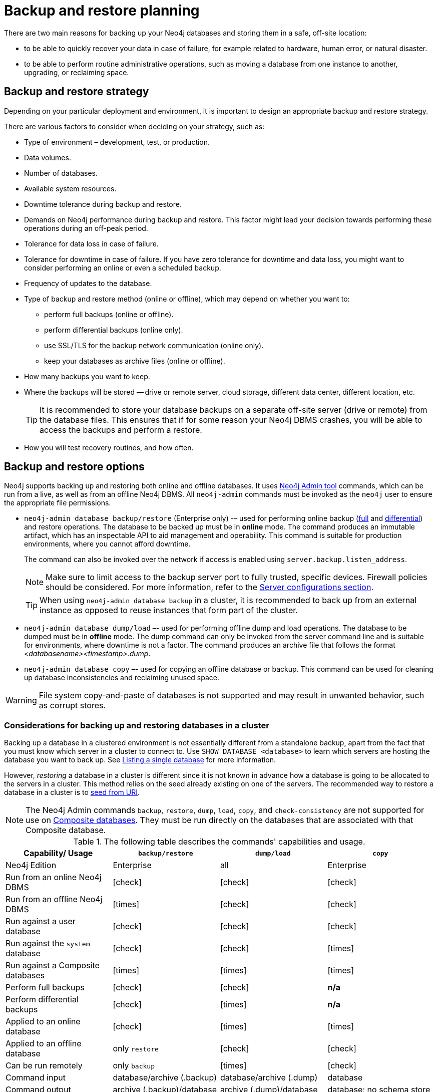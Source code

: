 :description: This section describes the benefits of backing up Neo4j, what to consider when deciding on your backup and restore strategy, what needs to be backed up, and the different backup modes and options.
[[backup-planning]]
= Backup and restore planning


//Check Mark
:check-mark: icon:check[]

//Cross Mark
:cross-mark: icon:times[]

There are two main reasons for backing up your Neo4j databases and storing them in a safe, off-site location:

* to be able to quickly recover your data in case of failure, for example related to hardware, human error, or natural disaster.
* to be able to perform routine administrative operations, such as moving a database from one instance to another, upgrading, or reclaiming space.

[[backup-restore-strategy]]
== Backup and restore strategy

Depending on your particular deployment and environment, it is important to design an appropriate backup and restore strategy.

There are various factors to consider when deciding on your strategy, such as:

* Type of environment – development, test, or production.
* Data volumes.
* Number of databases.
* Available system resources.
* Downtime tolerance during backup and restore.
* Demands on Neo4j performance during backup and restore.
This factor might lead your decision towards performing these operations during an off-peak period.
* Tolerance for data loss in case of failure.
* Tolerance for downtime in case of failure.
If you have zero tolerance for downtime and data loss, you might want to consider performing an online or even a scheduled backup.
* Frequency of updates to the database.
* Type of backup and restore method (online or offline), which may depend on whether you want to:
** perform full backups (online or offline).
** perform differential backups (online only).
** use SSL/TLS for the backup network communication (online only).
** keep your databases as archive files (online or offline).
* How many backups you want to keep.
* Where the backups will be stored — drive or remote server, cloud storage, different data center, different location, etc.
+
[TIP]
====
It is recommended to store your database backups on a separate off-site server (drive or remote) from the database files.
This ensures that if for some reason your Neo4j DBMS crashes, you will be able to access the backups and perform a restore.
====
* How you will test recovery routines, and how often.

[[backup-restore-options]]
== Backup and restore options

Neo4j supports backing up and restoring both online and offline databases.
It uses xref:tools/neo4j-admin/index.adoc[Neo4j Admin tool] commands, which can be run from a live, as well as from an offline Neo4j DBMS.
All `neo4j-admin` commands must be invoked as the `neo4j` user to ensure the appropriate file permissions.

* `neo4j-admin database backup/restore` (Enterprise only) -– used for performing online backup (xref:backup-restore/modes.adoc#full-backup[full] and xref:backup-restore/modes.adoc#differential-backup[differential]) and restore operations.
The database to be backed up must be in **online** mode.
The command produces an immutable artifact, which has an inspectable API to aid management and operability.
This command is suitable for production environments, where you cannot afford downtime.
+
The command can also be invoked over the network if access is enabled using `server.backup.listen_address`.
+
[NOTE]
====
Make sure to limit access to the backup server port to fully trusted, specific devices.
Firewall policies should be considered.
For more information, refer to the xref:backup-restore/online-backup.adoc#backup-server-configuration[Server configurations section].
====
+
[TIP]
====
When using `neo4j-admin database backup` in a cluster, it is recommended to back up from an external instance as opposed to reuse instances that form part of the cluster.
====
* `neo4j-admin database dump/load` –- used for performing offline dump and load operations.
The database to be dumped must be in **offline** mode.
The dump command can only be invoked from the server command line and is suitable for environments, where downtime is not a factor.
The command produces an archive file that follows the format _<databasename><timestamp>.dump_.
* `neo4j-admin database copy` –- used for copying an offline database or backup.
This command can be used for cleaning up database inconsistencies and reclaiming unused space.

[WARNING]
====
File system copy-and-paste of databases is not supported and may result in unwanted behavior, such as corrupt stores.
====

=== Considerations for backing up and restoring databases in a cluster

Backing up a database in a clustered environment is not essentially different from a standalone backup, apart from the fact that you must know which server in a cluster to connect to.
Use `SHOW DATABASE <database>` to learn which servers are hosting the database you want to back up.
See xref:clustering/monitoring/show-databases-monitoring.adoc#show-databases-monitoring-listing-single[Listing a single database] for more information.

However, _restoring_ a database in a cluster is different since it is not known in advance how a database is going to be allocated to the servers in a cluster.
This method relies on the seed already existing on one of the servers.
The recommended way to restore a database in a cluster is to xref:clustering/databases.adoc#cluster-seed-uri[seed from URI].

[NOTE]
====
The Neo4j Admin commands `backup`, `restore`, `dump`, `load`, `copy`, and `check-consistency` are not supported for use on xref:composite-databases/index.adoc[Composite databases].
They must be run directly on the databases that are associated with that Composite database.
====

.The following table describes the commands' capabilities and usage.
[cols="<,^,^,^",frame="topbot",options="header"]
|===
| Capability/ Usage
| `backup/restore`
| `dump/load`
| `copy`

| Neo4j Edition
| Enterprise
| all
| Enterprise

| Run from an online Neo4j DBMS
| {check-mark}
| {check-mark}
| {check-mark}

| Run from an offline Neo4j DBMS
| {cross-mark}
| {check-mark}
| {check-mark}

| Run against a user database
| {check-mark}
| {check-mark}
| {check-mark}

| Run against the `system` database
| {check-mark}
| {check-mark}
| {cross-mark}

| Run against a Composite databases
| {cross-mark}
| {cross-mark}
| {cross-mark}

| Perform full backups
| {check-mark}
| {check-mark}
| *n/a*

| Perform differential backups
| {check-mark}
| {cross-mark}
| *n/a*

| Applied to an online database
| {check-mark}
| {cross-mark}
| {cross-mark}

| Applied to an offline database
| only `restore`
| {check-mark}
| {check-mark}

| Can be run remotely
| only `backup`
| {cross-mark}
| {check-mark}

| Command input
| database/archive (.backup)
| database/archive (.dump)
| database

| Command output
| archive (.backup)/database
| archive (.dump)/database
| database; no schema store

| Clean up database inconsistencies
| {cross-mark}
| {cross-mark}
| {check-mark}

| Compact data store
| {check-mark}
| {cross-mark}
| {check-mark}
|===

[[backup-planning-databases]]
== Databases to backup

A Neo4j DBMS can host multiple databases.
Both Neo4j Community and Enterprise Editions have a default user database, called `neo4j`, and a `system` database, which contains configurations, e.g., operational states of databases, security configuration, schema definitions, login credentials, and roles.
In the Enterprise Edition, you can also create additional user databases.
Each of these databases is backed up independently of one another.

[NOTE]
====
It is very important to store a recent backup of your databases, including the `system` database, in a safe location.
====

[[backup-planning-additional]]
== Additional files to back up

The following files must be backed up separately from the databases:

* The xref:configuration/file-locations.adoc[_neo4j.conf_] file.
If you have a cluster deployment, you should back up the configuration file for each cluster member.
* All the files used for encryption, i.e., private key, public certificate, and the contents of the _trusted_ and _revoked_ directories.
The locations of these are described in xref:security/ssl-framework.adoc[SSL framework].
If you have a cluster, you should back up these files for each cluster member.
* If using custom plugins, make sure that you have the plugins in a safe location.

[[backup-planning-storage]]
== Storage considerations

For any backup, it is important that you store your data separately from the production system, where there are no common dependencies, and preferably off-site.
If you are running Neo4j in the cloud, you may use a different availability zone or even a separate cloud provider.
Since backups are kept for a long time, the longevity of archival storage should be considered as part of backup planning.

[[performance-improvement]]
== Performance improvement

Backups in Neo4j automatically run a consistency check against the backed-up store. 
The backup itself does not take overly long, but the consistency check can take much more time to complete, depending on the store.

In case you want to skip the check, with the option to run it manually at some other time, run the neo4j-backup tool with the `-verify false` option:
----
./bin/neo4j-backup -from single://127.0.0.1 -to /tmp/foo -verify false
----
